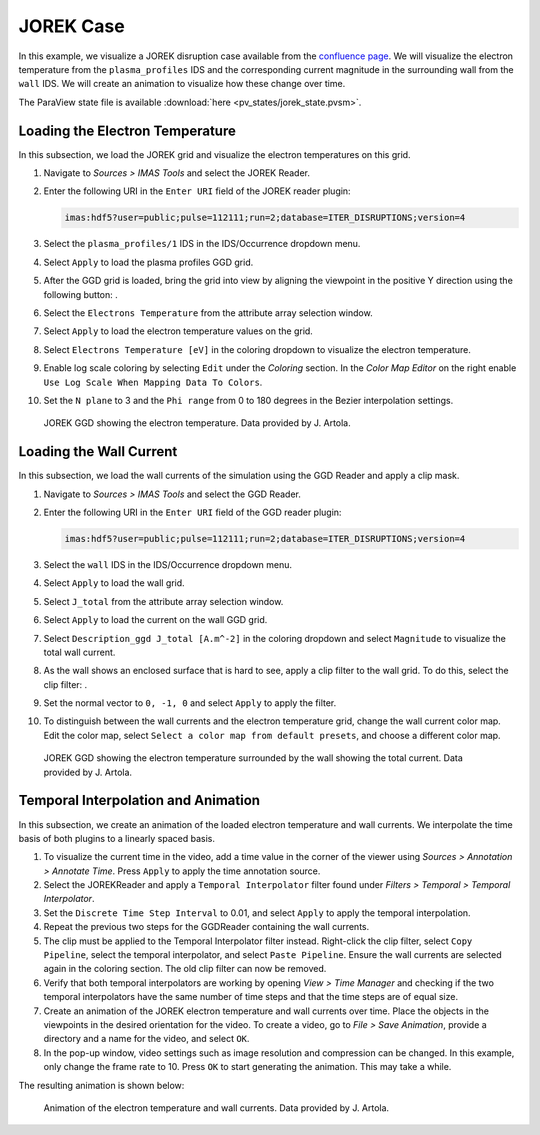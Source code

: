 .. _`training_jorek`:

JOREK Case
----------
In this example, we visualize a JOREK disruption case available from the `confluence page <https://confluence.iter.org/display/IMP/The+JOREK+disruption+cases>`_. We will visualize the electron temperature from the ``plasma_profiles`` IDS and the corresponding current magnitude in the surrounding wall from the ``wall`` IDS. We will create an animation to visualize how these change over time.

The ParaView state file is available :download:`here <pv_states/jorek_state.pvsm>`.

Loading the Electron Temperature
^^^^^^^^^^^^^^^^^^^^^^^^^^^^^^^^
In this subsection, we load the JOREK grid and visualize the electron temperatures on this grid.

.. |ico1| image:: images/rotate_axis.png

#. Navigate to *Sources > IMAS Tools* and select the JOREK Reader.
#. Enter the following URI in the ``Enter URI`` field of the JOREK reader plugin:

   .. code-block:: bash

      imas:hdf5?user=public;pulse=112111;run=2;database=ITER_DISRUPTIONS;version=4

#. Select the ``plasma_profiles/1`` IDS in the IDS/Occurrence dropdown menu.
#. Select ``Apply`` to load the plasma profiles GGD grid.
#. After the GGD grid is loaded, bring the grid into view by aligning the viewpoint in the positive Y direction using the following button: |ico1|.
#. Select the ``Electrons Temperature`` from the attribute array selection window.
#. Select ``Apply`` to load the electron temperature values on the grid.
#. Select ``Electrons Temperature [eV]`` in the coloring dropdown to visualize the electron temperature.
#. Enable log scale coloring by selecting ``Edit`` under the *Coloring* section. In the *Color Map Editor* on the right enable ``Use Log Scale When Mapping Data To Colors``.
#. Set the ``N plane`` to 3 and the ``Phi range`` from 0 to 180 degrees in the Bezier interpolation settings.

.. figure:: images/training/jorek_electron_temp.png

   JOREK GGD showing the electron temperature. Data provided by J. Artola.

Loading the Wall Current
^^^^^^^^^^^^^^^^^^^^^^^^
In this subsection, we load the wall currents of the simulation using the GGD Reader and apply a clip mask.


.. |ico2| image:: images/clip.png

#. Navigate to *Sources > IMAS Tools* and select the GGD Reader.
#. Enter the following URI in the ``Enter URI`` field of the GGD reader plugin:

   .. code-block:: bash

      imas:hdf5?user=public;pulse=112111;run=2;database=ITER_DISRUPTIONS;version=4

#. Select the ``wall`` IDS in the IDS/Occurrence dropdown menu.
#. Select ``Apply`` to load the wall grid.
#. Select ``J_total`` from the attribute array selection window.
#. Select ``Apply`` to load the current on the wall GGD grid.
#. Select ``Description_ggd J_total [A.m^-2]`` in the coloring dropdown and select ``Magnitude`` to visualize the total wall current.
#. As the wall shows an enclosed surface that is hard to see, apply a clip filter to the wall grid. To do this, select the clip filter: |ico2|.
#. Set the normal vector to ``0, -1, 0`` and select ``Apply`` to apply the filter.
#. To distinguish between the wall currents and the electron temperature grid, change the wall current color map. Edit the color map, select ``Select a color map from default presets``, and choose a different color map.

.. figure:: images/training/jorek_wall_currents.png

   JOREK GGD showing the electron temperature surrounded by the wall showing the total current. Data provided by J. Artola.

Temporal Interpolation and Animation
^^^^^^^^^^^^^^^^^^^^^^^^^^^^^^^^^^^^
In this subsection, we create an animation of the loaded electron temperature and wall currents. We interpolate the time basis of both plugins to a linearly spaced basis.

#. To visualize the current time in the video, add a time value in the corner of the viewer using *Sources > Annotation > Annotate Time*. Press ``Apply`` to apply the time annotation source.
#. Select the JOREKReader and apply a ``Temporal Interpolator`` filter found under *Filters > Temporal > Temporal Interpolator*.
#. Set the ``Discrete Time Step Interval`` to 0.01, and select ``Apply`` to apply the temporal interpolation.
#. Repeat the previous two steps for the GGDReader containing the wall currents.
#. The clip must be applied to the Temporal Interpolator filter instead. Right-click the clip filter, select ``Copy Pipeline``, select the temporal interpolator, and select ``Paste Pipeline``. Ensure the wall currents are selected again in the coloring section. The old clip filter can now be removed.
#. Verify that both temporal interpolators are working by opening *View > Time Manager* and checking if the two temporal interpolators have the same number of time steps and that the time steps are of equal size.
#. Create an animation of the JOREK electron temperature and wall currents over time. Place the objects in the viewpoints in the desired orientation for the video. To create a video, go to *File > Save Animation*, provide a directory and a name for the video, and select ``OK``.
#. In the pop-up window, video settings such as image resolution and compression can be changed. In this example, only change the frame rate to 10. Press ``OK`` to start generating the animation. This may take a while.

The resulting animation is shown below:

.. figure:: images/training/jorek.gif

   Animation of the electron temperature and wall currents. Data provided by J. Artola.

